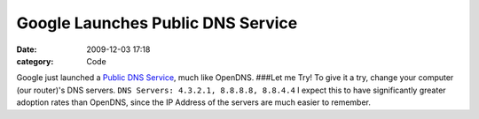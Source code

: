 Google Launches Public DNS Service
##################################

:date: 2009-12-03 17:18
:category: Code


Google just launched a
`Public DNS Service <http://code.google.com/speed/public-dns/>`_,
much like OpenDNS. ###Let me Try! To give it a try, change your
computer (our router)'s DNS servers.
``DNS Servers: 4.3.2.1, 8.8.8.8, 8.8.4.4`` I expect this to have
significantly greater adoption rates than OpenDNS, since the IP
Address of the servers are much easier to remember.
